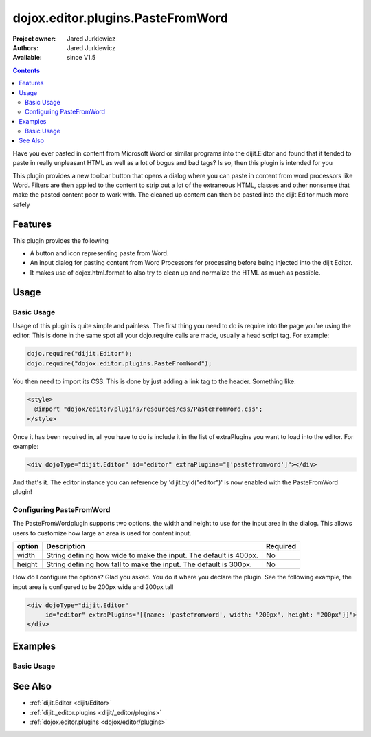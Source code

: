 .. _dojox/editor/plugins/PasteFromWord:

dojox.editor.plugins.PasteFromWord
==================================

:Project owner: Jared Jurkiewicz
:Authors: Jared Jurkiewicz
:Available: since V1.5

.. contents::
    :depth: 2

Have you ever pasted in content from Microsoft Word or similar programs into the dijit.Eidtor and found that it tended to paste in really unpleasant HTML as well as a lot of bogus and bad tags?  Is so, then this plugin is intended for you

This plugin provides a new toolbar button that opens a dialog where you can paste in content from word processors like Word.  Filters are then applied to the content to strip out a lot of the extraneous HTML, classes and other nonsense that make the pasted content poor to work with.  The cleaned up content can then be pasted into the dijit.Editor much more safely

========
Features
========

This plugin provides the following

* A button and icon representing paste from Word.
* An input dialog for pasting content from Word Processors for processing before being injected into the dijit Editor.
* It makes use of dojox.html.format to also try to clean up and normalize the HTML as much as possible.

=====
Usage
=====

Basic Usage
-----------
Usage of this plugin is quite simple and painless.  The first thing you need to do is require into the page you're using the editor.  This is done in the same spot all your dojo.require calls are made, usually a head script tag.  For example:

.. code-block :: javascript
 
    dojo.require("dijit.Editor");
    dojo.require("dojox.editor.plugins.PasteFromWord");

You then need to import its CSS.  This is done by just adding a link tag to the header.  Something like:

.. code-block :: html

  <style>
    @import "dojox/editor/plugins/resources/css/PasteFromWord.css";
  </style>

Once it has been required in, all you have to do is include it in the list of extraPlugins you want to load into the editor.  For example:

.. code-block :: html

  <div dojoType="dijit.Editor" id="editor" extraPlugins="['pastefromword']"></div>

And that's it.  The editor instance you can reference by 'dijit.byId("editor")' is now enabled with the PasteFromWord plugin!

Configuring PasteFromWord
-------------------------

The PasteFromWordplugin supports two options, the width and height to use for the input area in the dialog.  This allows users to customize how large an area is used for content input.

+-----------------------------------+---------------------------------------------------------------------+------------------------+
| **option**                        | **Description**                                                     | **Required**           |
+-----------------------------------+---------------------------------------------------------------------+------------------------+
| width                             |String defining how wide to make the input.   The default is 400px.  | No                     |
+-----------------------------------+---------------------------------------------------------------------+------------------------+
| height                            |String defining how tall to make the input.   The default is 300px.  | No                     |
+-----------------------------------+---------------------------------------------------------------------+------------------------+

How do I configure the options?  Glad you asked.  You do it where you declare the plugin.  See the following example, the input area is configured to be 200px wide and 200px tall

.. code-block :: html

  <div dojoType="dijit.Editor" 
       id="editor" extraPlugins="[{name: 'pastefromword', width: "200px", height: "200px"}]">
  </div>


========
Examples
========

Basic Usage
-----------

.. code-example::
  :djConfig: parseOnLoad: true
  :version: 1.4

  .. javascript::

    <script>
      dojo.require("dijit.Editor");
      dojo.require("dojox.editor.plugins.PasteFromWord");
    </script>

  .. css::

    <style>
      @import "{{baseUrl}}dojox/editor/plugins/resources/css/PasteFromWord.css";
    </style>
    
  .. html::


  .. html::

    <b>Clear the editor, click paste from word, then paste in content you want!</b>
    <br>
    <div dojoType="dijit.Editor" height="100px"id="input" extraPlugins="['pastefromword']">
    <div>
    <br>
    blah blah & blah!
    <br>
    </div>
    <br>
    <table>
    <tbody>
    <tr>
    <td style="border-style:solid; border-width: 2px; border-color: gray;">One cell</td>
    <td style="border-style:solid; border-width: 2px; border-color: gray;">
    Two cell
    </td>
    </tr>
    </tbody>
    </table>
    <ul> 
    <li>item one</li>
    <li>
    item two
    </li>
    </ul>
    </div>


========
See Also
========

* :ref:`dijit.Editor <dijit/Editor>`
* :ref:`dijit._editor.plugins <dijit/_editor/plugins>`
* :ref:`dojox.editor.plugins <dojox/editor/plugins>`
